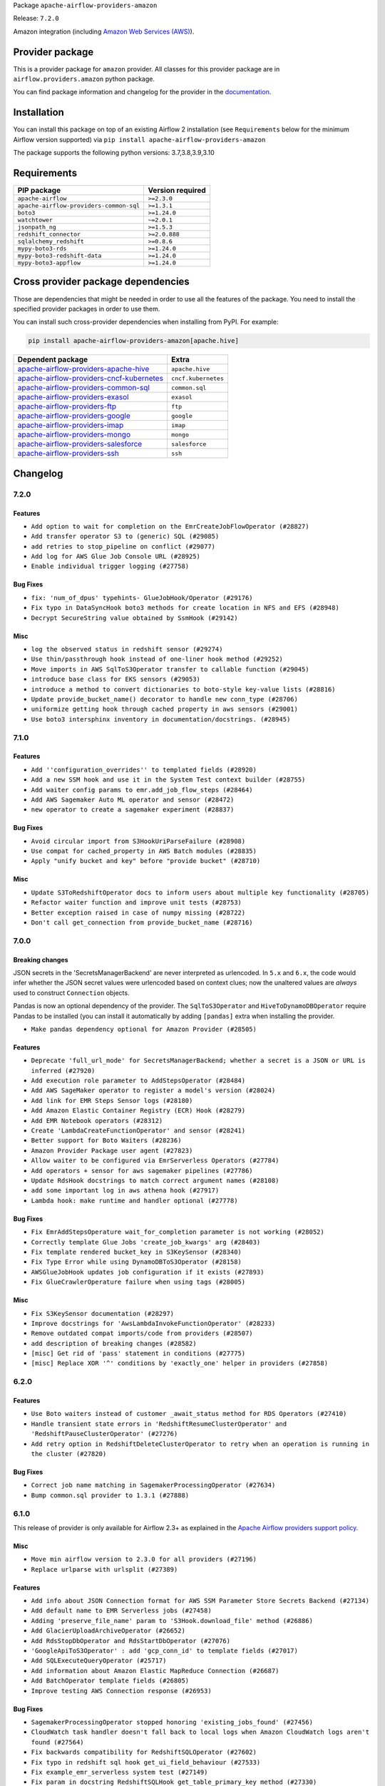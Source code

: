 
.. Licensed to the Apache Software Foundation (ASF) under one
   or more contributor license agreements.  See the NOTICE file
   distributed with this work for additional information
   regarding copyright ownership.  The ASF licenses this file
   to you under the Apache License, Version 2.0 (the
   "License"); you may not use this file except in compliance
   with the License.  You may obtain a copy of the License at

..   http://www.apache.org/licenses/LICENSE-2.0

.. Unless required by applicable law or agreed to in writing,
   software distributed under the License is distributed on an
   "AS IS" BASIS, WITHOUT WARRANTIES OR CONDITIONS OF ANY
   KIND, either express or implied.  See the License for the
   specific language governing permissions and limitations
   under the License.


Package ``apache-airflow-providers-amazon``

Release: ``7.2.0``


Amazon integration (including `Amazon Web Services (AWS) <https://aws.amazon.com/>`__).


Provider package
----------------

This is a provider package for ``amazon`` provider. All classes for this provider package
are in ``airflow.providers.amazon`` python package.

You can find package information and changelog for the provider
in the `documentation <https://airflow.apache.org/docs/apache-airflow-providers-amazon/7.2.0/>`_.


Installation
------------

You can install this package on top of an existing Airflow 2 installation (see ``Requirements`` below
for the minimum Airflow version supported) via
``pip install apache-airflow-providers-amazon``

The package supports the following python versions: 3.7,3.8,3.9,3.10

Requirements
------------

=======================================  ==================
PIP package                              Version required
=======================================  ==================
``apache-airflow``                       ``>=2.3.0``
``apache-airflow-providers-common-sql``  ``>=1.3.1``
``boto3``                                ``>=1.24.0``
``watchtower``                           ``~=2.0.1``
``jsonpath_ng``                          ``>=1.5.3``
``redshift_connector``                   ``>=2.0.888``
``sqlalchemy_redshift``                  ``>=0.8.6``
``mypy-boto3-rds``                       ``>=1.24.0``
``mypy-boto3-redshift-data``             ``>=1.24.0``
``mypy-boto3-appflow``                   ``>=1.24.0``
=======================================  ==================

Cross provider package dependencies
-----------------------------------

Those are dependencies that might be needed in order to use all the features of the package.
You need to install the specified provider packages in order to use them.

You can install such cross-provider dependencies when installing from PyPI. For example:

.. code-block:: bash

    pip install apache-airflow-providers-amazon[apache.hive]


======================================================================================================================  ===================
Dependent package                                                                                                       Extra
======================================================================================================================  ===================
`apache-airflow-providers-apache-hive <https://airflow.apache.org/docs/apache-airflow-providers-apache-hive>`_          ``apache.hive``
`apache-airflow-providers-cncf-kubernetes <https://airflow.apache.org/docs/apache-airflow-providers-cncf-kubernetes>`_  ``cncf.kubernetes``
`apache-airflow-providers-common-sql <https://airflow.apache.org/docs/apache-airflow-providers-common-sql>`_            ``common.sql``
`apache-airflow-providers-exasol <https://airflow.apache.org/docs/apache-airflow-providers-exasol>`_                    ``exasol``
`apache-airflow-providers-ftp <https://airflow.apache.org/docs/apache-airflow-providers-ftp>`_                          ``ftp``
`apache-airflow-providers-google <https://airflow.apache.org/docs/apache-airflow-providers-google>`_                    ``google``
`apache-airflow-providers-imap <https://airflow.apache.org/docs/apache-airflow-providers-imap>`_                        ``imap``
`apache-airflow-providers-mongo <https://airflow.apache.org/docs/apache-airflow-providers-mongo>`_                      ``mongo``
`apache-airflow-providers-salesforce <https://airflow.apache.org/docs/apache-airflow-providers-salesforce>`_            ``salesforce``
`apache-airflow-providers-ssh <https://airflow.apache.org/docs/apache-airflow-providers-ssh>`_                          ``ssh``
======================================================================================================================  ===================

 .. Licensed to the Apache Software Foundation (ASF) under one
    or more contributor license agreements.  See the NOTICE file
    distributed with this work for additional information
    regarding copyright ownership.  The ASF licenses this file
    to you under the Apache License, Version 2.0 (the
    "License"); you may not use this file except in compliance
    with the License.  You may obtain a copy of the License at

 ..   http://www.apache.org/licenses/LICENSE-2.0

 .. Unless required by applicable law or agreed to in writing,
    software distributed under the License is distributed on an
    "AS IS" BASIS, WITHOUT WARRANTIES OR CONDITIONS OF ANY
    KIND, either express or implied.  See the License for the
    specific language governing permissions and limitations
    under the License.


.. NOTE TO CONTRIBUTORS:
   Please, only add notes to the Changelog just below the "Changelog" header when there are some breaking changes
   and you want to add an explanation to the users on how they are supposed to deal with them.
   The changelog is updated and maintained semi-automatically by release manager.

Changelog
---------

7.2.0
.....

Features
~~~~~~~~

* ``Add option to wait for completion on the EmrCreateJobFlowOperator (#28827)``
* ``Add transfer operator S3 to (generic) SQL (#29085)``
* ``add retries to stop_pipeline on conflict (#29077)``
* ``Add log for AWS Glue Job Console URL (#28925)``
* ``Enable individual trigger logging (#27758)``

Bug Fixes
~~~~~~~~~

* ``fix: 'num_of_dpus' typehints- GlueJobHook/Operator (#29176)``
* ``Fix typo in DataSyncHook boto3 methods for create location in NFS and EFS (#28948)``
* ``Decrypt SecureString value obtained by SsmHook (#29142)``

Misc
~~~~

* ``log the observed status in redshift sensor (#29274)``
* ``Use thin/passthrough hook instead of one-liner hook method (#29252)``
* ``Move imports in AWS SqlToS3Operator transfer to callable function (#29045)``
* ``introduce base class for EKS sensors (#29053)``
* ``introduce a method to convert dictionaries to boto-style key-value lists (#28816)``
* ``Update provide_bucket_name() decorator to handle new conn_type (#28706)``
* ``uniformize getting hook through cached property in aws sensors (#29001)``
* ``Use boto3 intersphinx inventory in documentation/docstrings. (#28945)``

.. Below changes are excluded from the changelog. Move them to
   appropriate section above if needed. Do not delete the lines(!):
   * ``shorten other wait times in sys tests (#29254)``
   * ``Fix false-positive spellcheck failure (#29190)``

7.1.0
.....

Features
~~~~~~~~

* ``Add ''configuration_overrides'' to templated fields (#28920)``
* ``Add a new SSM hook and use it in the System Test context builder (#28755)``
* ``Add waiter config params to emr.add_job_flow_steps (#28464)``
* ``Add AWS Sagemaker Auto ML operator and sensor (#28472)``
* ``new operator to create a sagemaker experiment (#28837)``

Bug Fixes
~~~~~~~~~

* ``Avoid circular import from S3HookUriParseFailure (#28908)``
* ``Use compat for cached_property in AWS Batch modules (#28835)``
* ``Apply "unify bucket and key" before "provide bucket" (#28710)``

Misc
~~~~

* ``Update S3ToRedshiftOperator docs to inform users about multiple key functionality (#28705)``
* ``Refactor waiter function and improve unit tests (#28753)``
* ``Better exception raised in case of numpy missing (#28722)``
* ``Don't call get_connection from provide_bucket_name (#28716)``

.. Below changes are excluded from the changelog. Move them to
   appropriate section above if needed. Do not delete the lines(!):
   * ``Switch to ruff for faster static checks (#28893)``


7.0.0
.....

Breaking changes
~~~~~~~~~~~~~~~~

JSON secrets in the 'SecretsManagerBackend' are never interpreted as urlencoded. In ``5.x`` and ``6.x``, the
code would infer whether the JSON secret values were urlencoded based on context clues; now the unaltered
values are *always* used to construct ``Connection`` objects.

Pandas is now an optional dependency of the provider. The ``SqlToS3Operator`` and ``HiveToDynamoDBOperator``
require Pandas to be installed (you can install it automatically by adding ``[pandas]`` extra when installing
the provider.

* ``Make pandas dependency optional for Amazon Provider (#28505)``

Features
~~~~~~~~

* ``Deprecate 'full_url_mode' for SecretsManagerBackend; whether a secret is a JSON or URL is inferred (#27920)``
* ``Add execution role parameter to AddStepsOperator (#28484)``
* ``Add AWS SageMaker operator to register a model's version (#28024)``
* ``Add link for EMR Steps Sensor logs (#28180)``
* ``Add Amazon Elastic Container Registry (ECR) Hook (#28279)``
* ``Add EMR Notebook operators (#28312)``
* ``Create 'LambdaCreateFunctionOperator' and sensor (#28241)``
* ``Better support for Boto Waiters (#28236)``
* ``Amazon Provider Package user agent (#27823)``
* ``Allow waiter to be configured via EmrServerless Operators (#27784)``
* ``Add operators + sensor for aws sagemaker pipelines (#27786)``
* ``Update RdsHook docstrings to match correct argument names (#28108)``
* ``add some important log in aws athena hook (#27917)``
* ``Lambda hook: make runtime and handler optional (#27778)``

Bug Fixes
~~~~~~~~~

* ``Fix EmrAddStepsOperature wait_for_completion parameter is not working (#28052)``
* ``Correctly template Glue Jobs 'create_job_kwargs' arg (#28403)``
* ``Fix template rendered bucket_key in S3KeySensor (#28340)``
* ``Fix Type Error while using DynamoDBToS3Operator (#28158)``
* ``AWSGlueJobHook updates job configuration if it exists (#27893)``
* ``Fix GlueCrawlerOperature failure when using tags (#28005)``

Misc
~~~~

* ``Fix S3KeySensor documentation (#28297)``
* ``Improve docstrings for 'AwsLambdaInvokeFunctionOperator' (#28233)``
* ``Remove outdated compat imports/code from providers (#28507)``
* ``add description of breaking changes (#28582)``
* ``[misc] Get rid of 'pass' statement in conditions (#27775)``
* ``[misc] Replace XOR '^' conditions by 'exactly_one' helper in providers (#27858)``

6.2.0
.....

Features
~~~~~~~~

* ``Use Boto waiters instead of customer _await_status method for RDS Operators (#27410)``
* ``Handle transient state errors in 'RedshiftResumeClusterOperator' and 'RedshiftPauseClusterOperator' (#27276)``
* ``Add retry option in RedshiftDeleteClusterOperator to retry when an operation is running in the cluster (#27820)``

Bug Fixes
~~~~~~~~~

* ``Correct job name matching in SagemakerProcessingOperator (#27634)``
* ``Bump common.sql provider to 1.3.1 (#27888)``

.. Below changes are excluded from the changelog. Move them to
   appropriate section above if needed. Do not delete the lines(!):
   * ``System Test for EMR (AIP-47) (#27286)``
   * ``Prepare for follow-up release for November providers (#27774)``

6.1.0
.....

This release of provider is only available for Airflow 2.3+ as explained in the
`Apache Airflow providers support policy <https://github.com/apache/airflow/blob/main/README.md#support-for-providers>`_.

Misc
~~~~

* ``Move min airflow version to 2.3.0 for all providers (#27196)``
* ``Replace urlparse with urlsplit (#27389)``

Features
~~~~~~~~

* ``Add info about JSON Connection format for AWS SSM Parameter Store Secrets Backend (#27134)``
* ``Add default name to EMR Serverless jobs (#27458)``
* ``Adding 'preserve_file_name' param to 'S3Hook.download_file' method (#26886)``
* ``Add GlacierUploadArchiveOperator (#26652)``
* ``Add RdsStopDbOperator and RdsStartDbOperator (#27076)``
* ``'GoogleApiToS3Operator' : add 'gcp_conn_id' to template fields (#27017)``
* ``Add SQLExecuteQueryOperator (#25717)``
* ``Add information about Amazon Elastic MapReduce Connection (#26687)``
* ``Add BatchOperator template fields (#26805)``
* ``Improve testing AWS Connection response (#26953)``

Bug Fixes
~~~~~~~~~

* ``SagemakerProcessingOperator stopped honoring 'existing_jobs_found' (#27456)``
* ``CloudWatch task handler doesn't fall back to local logs when Amazon CloudWatch logs aren't found (#27564)``
* ``Fix backwards compatibility for RedshiftSQLOperator (#27602)``
* ``Fix typo in redshift sql hook get_ui_field_behaviour (#27533)``
* ``Fix example_emr_serverless system test (#27149)``
* ``Fix param in docstring RedshiftSQLHook get_table_primary_key method (#27330)``
* ``Adds s3_key_prefix to template fields (#27207)``
* ``Fix assume role if user explicit set credentials (#26946)``
* ``Fix failure state in waiter call for EmrServerlessStartJobOperator. (#26853)``
* ``Fix a bunch of deprecation warnings AWS tests (#26857)``
* ``Fix null strings bug in SqlToS3Operator in non parquet formats (#26676)``
* ``Sagemaker hook: remove extra call at the end when waiting for completion (#27551)``
* ``ECS Buglette (#26921)``
* ``Avoid circular imports in AWS Secrets Backends if obtain secrets from config (#26784)``

.. Below changes are excluded from the changelog. Move them to
   appropriate section above if needed. Do not delete the lines(!):
   * ``sagemaker operators: mutualize init of aws_conn_id (#27579)``
   * ``Upgrade dependencies in order to avoid backtracking (#27531)``
   * ``Code quality improvements on sagemaker operators/hook (#27453)``
   * ``Update old style typing (#26872)``
   * ``System test for SQL to S3 Transfer (AIP-47) (#27097)``
   * ``Enable string normalization in python formatting - providers (#27205)``
   * ``Convert emr_eks example dag to system test (#26723)``
   * ``System test for Dynamo DB (#26729)``
   * ``ECS System Test (#26808)``
   * ``RDS Instance System Tests (#26733)``

6.0.0
.....

Breaking changes
~~~~~~~~~~~~~~~~

.. warning::
  In this version of provider Amazon S3 Connection (``conn_type="s3"``) removed due to the fact that it was always
  an alias to AWS connection ``conn_type="aws"``
  In practice the only impact is you won't be able to ``test`` the connection in the web UI / API.
  In order to restore ability to test connection you need to change connection type from **Amazon S3** (``conn_type="s3"``)
  to **Amazon Web Services** (``conn_type="aws"``) manually.

* ``Remove Amazon S3 Connection Type (#25980)``

Features
~~~~~~~~

* ``Add RdsDbSensor to amazon provider package (#26003)``
* ``Set template_fields on RDS operators (#26005)``
* ``Auto tail file logs in Web UI (#26169)``

Bug Fixes
~~~~~~~~~

* ``Fix SageMakerEndpointConfigOperator's return value (#26541)``
* ``EMR Serverless Fix for Jobs marked as success even on failure (#26218)``
* ``Fix AWS Connection warn condition for invalid 'profile_name' argument (#26464)``
* ``Athena and EMR operator max_retries mix-up fix (#25971)``
* ``Fixes SageMaker operator return values (#23628)``
* ``Remove redundant catch exception in Amazon Log Task Handlers (#26442)``

Misc
~~~~

* ``Remove duplicated connection-type within the provider (#26628)``


.. Below changes are excluded from the changelog. Move them to
   appropriate section above if needed. Do not delete the lines(!):
   * ``Redshift to S3 and S3 to Redshift System test (AIP-47) (#26613)``
   * ``Convert example_eks_with_fargate_in_one_step.py and example_eks_with_fargate_profile to AIP-47 (#26537)``
   * ``Redshift System Test (AIP-47) (#26187)``
   * ``GoogleAPIToS3Operator System Test (AIP-47) (#26370)``
   * ``Convert EKS with Nodegroups sample DAG to a system test (AIP-47) (#26539)``
   * ``Convert EC2 sample DAG to system test (#26540)``
   * ``Convert S3 example DAG to System test (AIP-47) (#26535)``
   * ``Convert 'example_eks_with_nodegroup_in_one_step' sample DAG to system test (AIP-47) (#26410)``
   * ``Migrate DMS sample dag to system test (#26270)``
   * ``Apply PEP-563 (Postponed Evaluation of Annotations) to non-core airflow (#26289)``
   * ``D400 first line should end with period batch02 (#25268)``
   * ``Change links to 'boto3' documentation (#26708)``

5.1.0
.....


Features
~~~~~~~~

* ``Additional mask aws credentials (#26014)``
* ``Add RedshiftDeleteClusterSnapshotOperator (#25975)``
* ``Add redshift create cluster snapshot operator (#25857)``
* ``Add common-sql lower bound for common-sql (#25789)``
* ``Allow AWS Secrets Backends use AWS Connection capabilities (#25628)``
* ``Implement 'EmrEksCreateClusterOperator' (#25816)``
* ``Improve error handling/messaging around bucket exist check (#25805)``

Bug Fixes
~~~~~~~~~

* ``Fix display aws connection info (#26025)``
* ``Fix 'EcsBaseOperator' and 'EcsBaseSensor' arguments (#25989)``
* ``Fix RDS system test (#25839)``
* ``Avoid circular import problems when instantiating AWS SM backend (#25810)``
* ``fix bug construction of Connection object in version 5.0.0rc3 (#25716)``

.. Below changes are excluded from the changelog. Move them to
   appropriate section above if needed. Do not delete the lines(!):
   * ``Fix EMR serverless system test (#25969)``
   * ``Add 'output' property to MappedOperator (#25604)``
   * ``Add Airflow specific warning classes (#25799)``
   * ``Replace SQL with Common SQL in pre commit (#26058)``
   * ``Hook into Mypy to get rid of those cast() (#26023)``
   * ``Raise an error on create bucket if use regional endpoint for us-east-1 and region not set (#25945)``
   * ``Update AWS system tests to use SystemTestContextBuilder (#25748)``
   * ``Convert Quicksight Sample DAG to System Test (#25696)``
   * ``Consolidate to one 'schedule' param (#25410)``

5.0.0
.....

Breaking changes
~~~~~~~~~~~~~~~~

* ``Avoid requirement that AWS Secret Manager JSON values be urlencoded. (#25432)``
* ``Remove deprecated modules (#25543)``
* ``Resolve Amazon Hook's 'region_name' and 'config' in wrapper (#25336)``
* ``Resolve and validate AWS Connection parameters in wrapper (#25256)``
* ``Standardize AwsLambda (#25100)``
* ``Refactor monolithic ECS Operator into Operators, Sensors, and a Hook (#25413)``
* ``Remove deprecated modules from Amazon provider package (#25609)``

Features
~~~~~~~~

* ``Add EMR Serverless Operators and Hooks (#25324)``
* ``Hide unused fields for Amazon Web Services connection (#25416)``
* ``Enable Auto-incrementing Transform job name in SageMakerTransformOperator (#25263)``
* ``Unify DbApiHook.run() method with the methods which override it (#23971)``
* ``SQSPublishOperator should allow sending messages to a FIFO Queue (#25171)``
* ``Glue Job Driver logging (#25142)``
* ``Bump typing-extensions and mypy for ParamSpec (#25088)``
* ``Enable multiple query execution in RedshiftDataOperator (#25619)``

Bug Fixes
~~~~~~~~~

* ``Fix S3Hook transfer config arguments validation (#25544)``
* ``Fix BatchOperator links on wait_for_completion = True (#25228)``
* ``Makes changes to SqlToS3Operator method _fix_int_dtypes (#25083)``
* ``refactor: Deprecate parameter 'host' as an extra attribute for the connection. Depreciation is happening in favor of 'endpoint_url' in extra. (#25494)``
* ``Get boto3.session.Session by appropriate method (#25569)``

.. Below changes are excluded from the changelog. Move them to
   appropriate section above if needed. Do not delete the lines(!):
   * ``System test for EMR Serverless  (#25559)``
   * ``Convert Local to S3 example DAG to System Test (AIP-47) (#25345)``
   * ``Convert ECS Fargate Sample DAG to System Test (#25316)``
   * ``Sagemaker System Tests - Part 3 of 3 - example_sagemaker_endpoint.py (AIP-47) (#25134)``
   * ``Convert RDS Export Sample DAG to System Test (AIP-47) (#25205)``
   * ``AIP-47 - Migrate redshift DAGs to new design #22438 (#24239)``
   * ``Convert Glue Sample DAG to System Test (#25136)``
   * ``Convert the batch sample dag to system tests (AIP-47) (#24448)``
   * ``Migrate datasync sample dag to system tests (AIP-47) (#24354)``
   * ``Sagemaker System Tests - Part 2 of 3 - example_sagemaker.py (#25079)``
   * ``Migrate lambda sample dag to system test (AIP-47) (#24355)``
   * ``SageMaker system tests - Part 1 of 3 - Prep Work (AIP-47) (#25078)``
   * ``Prepare docs for new providers release (August 2022) (#25618)``

4.1.0
.....

Features
~~~~~~~~

* ``Add test_connection method to AWS hook (#24662)``
* ``Add AWS operators to create and delete RDS Database (#24099)``
* ``Add batch option to 'SqsSensor' (#24554)``
* ``Add AWS Batch & AWS CloudWatch Extra Links (#24406)``
* ``Refactoring EmrClusterLink and add for other AWS EMR Operators (#24294)``
* ``Move all SQL classes to common-sql provider (#24836)``
* ``Amazon appflow (#24057)``
* ``Make extra_args in S3Hook immutable between calls (#24527)``

Bug Fixes
~~~~~~~~~

* ``Refactor and fix AWS secret manager invalid exception (#24898)``
* ``fix: RedshiftDataHook and RdsHook not use cached connection (#24387)``
* ``Fix links to sources for examples (#24386)``
* ``Fix S3KeySensor. See #24321 (#24378)``
* ``Fix: 'emr_conn_id' should be optional in 'EmrCreateJobFlowOperator' (#24306)``
* ``Update providers to use functools compat for ''cached_property'' (#24582)``

.. Below changes are excluded from the changelog. Move them to
   appropriate section above if needed. Do not delete the lines(!):
   * ``Convert RDS Event and Snapshot Sample DAGs to System Tests (#24932)``
   * ``Convert Step Functions Example DAG to System Test (AIP-47) (#24643)``
   * ``Update AWS Connection docs and deprecate some extras (#24670)``
   * ``Remove 'xcom_push' flag from providers (#24823)``
   * ``Align Black and blacken-docs configs (#24785)``
   * ``Restore Optional value of script_location (#24754)``
   * ``Move provider dependencies to inside provider folders (#24672)``
   * ``Use our yaml util in all providers (#24720)``
   * ``Remove 'hook-class-names' from provider.yaml (#24702)``
   * ``Convert SQS Sample DAG to System Test (#24513)``
   * ``Convert Cloudformation Sample DAG to System Test (#24447)``
   * ``Convert SNS Sample DAG to System Test (#24384)``

4.0.0
.....

Breaking changes
~~~~~~~~~~~~~~~~

* This release of provider is only available for Airflow 2.2+ as explained in the Apache Airflow
  providers support policy https://github.com/apache/airflow/blob/main/README.md#support-for-providers

Features
~~~~~~~~

* ``Add partition related methods to GlueCatalogHook: (#23857)``
* ``Add support for associating  custom tags to job runs submitted via EmrContainerOperator (#23769)``
* ``Add number of node params only for single-node cluster in RedshiftCreateClusterOperator (#23839)``

Bug Fixes
~~~~~~~~~

* ``fix: StepFunctionHook ignores explicit set 'region_name' (#23976)``
* ``Fix Amazon EKS example DAG raises warning during Imports (#23849)``
* ``Move string arg evals to 'execute()' in 'EksCreateClusterOperator' (#23877)``
* ``fix: patches #24215. Won't raise KeyError when 'create_job_kwargs' contains the 'Command' key. (#24308)``

Misc
~~~~

* ``Light Refactor and Clean-up AWS Provider (#23907)``
* ``Update sample dag and doc for RDS (#23651)``
* ``Reformat the whole AWS documentation (#23810)``
* ``Replace "absolute()" with "resolve()" in pathlib objects (#23675)``
* ``Apply per-run log templates to log handlers (#24153)``
* ``Refactor GlueJobHook get_or_create_glue_job method. (#24215)``
* ``Update the DMS Sample DAG and Docs (#23681)``
* ``Update doc and sample dag for Quicksight (#23653)``
* ``Update doc and sample dag for EMR Containers (#24087)``
* ``Add AWS project structure tests (re: AIP-47) (#23630)``
* ``Add doc and sample dag for GCSToS3Operator (#23730)``
* ``Remove old Athena Sample DAG (#24170)``
* ``Clean up f-strings in logging calls (#23597)``

.. Below changes are excluded from the changelog. Move them to
   appropriate section above if needed. Do not delete the lines(!):
   * ``Add explanatory note for contributors about updating Changelog (#24229)``
   * ``Introduce 'flake8-implicit-str-concat' plugin to static checks (#23873)``
   * ``pydocstyle D202 added (#24221)``
   * ``Prepare docs for May 2022 provider's release (#24231)``
   * ``Update package description to remove double min-airflow specification (#24292)``

3.4.0
.....

Features
~~~~~~~~

* ``Add Quicksight create ingestion Hook and Operator (#21863)``
* ``Add default 'aws_conn_id' to SageMaker Operators #21808 (#23515)``
* ``Add RedshiftCreateClusterOperator``
* ``Add 'S3CreateObjectOperator' (#22758)``
* ``Add 'RedshiftDeleteClusterOperator' support (#23563)``

Bug Fixes
~~~~~~~~~

* ``Fix conn close error on retrieving log events (#23470)``
* ``Fix LocalFilesystemToS3Operator and S3CreateObjectOperator to support full s3:// style keys (#23180)``
* ``Fix attempting to reattach in 'ECSOperator' (#23370)``
* ``Fix doc build failure on main (#23240)``
* ``Fix "Chain not supported for different length Iterable"``
* ``'S3Hook': fix 'load_bytes' docstring (#23182)``
* ``Deprecate 'S3PrefixSensor' and 'S3KeySizeSensor' in favor of 'S3KeySensor' (#22737)``
* ``Allow back script_location in Glue to be None (#23357)``

Misc
~~~~

* ``Add doc and example dag for Amazon SQS Operators (#23312)``
* ``Add doc and sample dag for S3CopyObjectOperator and S3DeleteObjectsOperator (#22959)``
* ``Add sample dag and doc for S3KeysUnchangedSensor``
* ``Add doc and sample dag for S3FileTransformOperator``
* ``Add doc and example dag for AWS Step Functions Operators``
* ``Add sample dag and doc for S3ListOperator (#23449)``
* ``Add doc and sample dag for EC2 (#23547)``
* ``Add sample dag and doc for S3ListPrefixesOperator (#23448)``
* ``Amazon Sagemaker Sample DAG and docs update (#23256)``
* ``Update the Athena Sample DAG and Docs (#23428)``
* ``Update sample dag and doc for Datasync (#23511)``

.. Below changes are excluded from the changelog. Move them to
   appropriate section above if needed. Do not delete the lines(!):
   * ``Fix new MyPy errors in main (#22884)``
   * ``Clean up in-line f-string concatenation (#23591)``
   * ``Update docs Amazon Glacier Docs (#23372)``
   * ``Bump pre-commit hook versions (#22887)``
   * ``Use new Breese for building, pulling and verifying the images. (#23104)``


3.3.0
.....

Features
~~~~~~~~

* ``Pass custom headers through in SES email backend (#22667)``
* ``Update secrets backends to use get_conn_value instead of get_conn_uri (#22348)``


Misc
~~~~

* ``Add doc and sample dag for SqlToS3Operator (#22603)``
* ``Adds HiveToDynamoDB Transfer Sample DAG and Docs (#22517)``
* ``Add doc and sample dag for MongoToS3Operator (#22575)``
* ``Add doc for LocalFilesystemToS3Operator (#22574)``
* ``Add doc and example dag for AWS CloudFormation Operators (#22533)``
* ``Add doc and sample dag for S3ToFTPOperator and FTPToS3Operator (#22534)``
* ``GoogleApiToS3Operator: update sample dag and doc (#22507)``
* ``SalesforceToS3Operator: update sample dag and doc (#22489)``


3.2.0
.....

Features
~~~~~~~~

* ``Add arguments to filter list: start_after_key, from_datetime, to_datetime, object_filter callable (#22231)``

Bug Fixes
~~~~~~~~~

* ``Fix mistakenly added install_requires for all providers (#22382)``
* ``ImapAttachmentToS3Operator: fix it, update sample dag and update doc (#22351)``

.. Below changes are excluded from the changelog. Move them to
   appropriate section above if needed. Do not delete the lines(!):
   * ``Update sample dag and doc for S3CreateBucketOperator, S3PutBucketTaggingOperator, S3GetBucketTaggingOperator, S3DeleteBucketTaggingOperator, S3DeleteBucketOperator (#22312)``
   * ``Add docs and example dag for AWS Glue (#22295)``
   * ``Update doc and sample dag for S3ToSFTPOperator and SFTPToS3Operator (#22313)``

3.1.1
.....

Features
~~~~~~~~

* ``Added AWS RDS sensors (#21231)``
* ``Added AWS RDS operators (#20907)``
* ``Add RedshiftDataHook (#19137)``
* ``Feature: Add invoke lambda function operator (#21686)``
* ``Add JSON output on SqlToS3Operator (#21779)``
* ``Add SageMakerDeleteModelOperator (#21673)``
* ``Added Hook for Amazon RDS. Added 'boto3_stub' library for autocomplete. (#20642)``
* ``Added SNS example DAG and rst (#21475)``
* ``retry on very specific eni provision failures (#22002)``
* ``Configurable AWS Session Factory (#21778)``
* ``S3KeySensor to use S3Hook url parser (#21500)``
* ``Get log events after sleep to get all logs (#21574)``
* ``Use temporary file in GCSToS3Operator (#21295)``

Bug Fixes
~~~~~~~~~

* ``AWS RDS integration fixes (#22125)``
* ``Fix the Type Hints in ''RedshiftSQLOperator'' (#21885)``
* ``Bug Fix - S3DeleteObjectsOperator will try and delete all keys (#21458)``
* ``Fix Amazon SES emailer signature (#21681)``
* ``Fix EcsOperatorError, so it can be loaded from a picklefile (#21441)``
* ``Fix RedshiftDataOperator and update doc (#22157)``
* ``Bugfix for retrying on provision failuers(#22137)``
* ``If uploading task logs to S3 fails, retry once (#21981)``
* ``Bug-fix GCSToS3Operator (#22071)``
* ``fixes query status polling logic (#21423)``
* ``use different logger to avoid duplicate log entry (#22256)``

Misc
~~~~

* ``Add Trove classifiers in PyPI (Framework :: Apache Airflow :: Provider)``
* ``Support for Python 3.10``
* ``[doc] Improve s3 operator example by adding task upload_keys (#21422)``
* ``Rename 'S3' hook name to 'Amazon S3' (#21988)``
* ``Add template fields to DynamoDBToS3Operator (#22080)``


.. Below changes are excluded from the changelog. Move them to
   appropriate section above if needed. Do not delete the lines(!):
   * ``additional information in the ECSOperator around support of launch_type=EXTERNAL (#22093)``
   * ``Add map_index to XCom model and interface (#22112)``
   * ``Add sample dags and update doc for RedshiftClusterSensor, RedshiftPauseClusterOperator and RedshiftResumeClusterOperator (#22128)``
   * ``Add sample dag and doc for RedshiftToS3Operator (#22060)``
   * ``Add docs and sample dags for AWS Batch (#22010)``
   * ``Add documentation for Feb Providers release (#22056)``
   * ``Change BaseOperatorLink interface to take a ti_key, not a datetime (#21798)``
   * ``Add pre-commit check for docstring param types (#21398)``
   * ``Resolve mypy issue in athena example dag (#22020)``
   * ``refactors polling logic for athena queries (#21488)``
   * ``EMR on EKS Sample DAG and Docs Update (#22095)``
   * ``Dynamo to S3 Sample DAG and Docs (#21920)``
   * ``Cleanup RedshiftSQLOperator documentation (#21976)``
   * ``Move S3ToRedshiftOperator documentation to transfer dir (#21975)``
   * ``Protect against accidental misuse of XCom.get_value() (#22244)``
   * ``Update ECS sample DAG and Docs to new standards (#21828)``
   * ``Update EKS sample DAGs and docs (#21523)``
   * ``EMR Sample DAG and Docs Update (#22189)``

3.0.0
.....

Breaking Changes
~~~~~~~~~~~~~~~~

The CloudFormationCreateStackOperator and CloudFormationDeleteStackOperator
used ``params`` as one of the constructor arguments, however this name clashes with params
argument ``params`` field which is processed differently in Airflow 2.2.
The ``params`` parameter has been renamed to ``cloudformation_parameters`` to make it non-ambiguous.

Any usage of CloudFormationCreateStackOperator and CloudFormationDeleteStackOperator where
``params`` were passed, should be changed to use ``cloudformation_parameters`` instead.

* ``Rename params to cloudformation_parameter in CloudFormation operators. (#20989)``

Features
~~~~~~~~

* ``[SQSSensor] Add opt-in to disable auto-delete messages (#21159)``
* ``Create a generic operator SqlToS3Operator and deprecate the MySqlToS3Operator.  (#20807)``
* ``Move some base_aws logging from info to debug level (#20858)``
* ``AWS: Adds support for optional kwargs in the EKS Operators (#20819)``
* ``AwsAthenaOperator: do not generate ''client_request_token'' if not provided (#20854)``
* ``Add more SQL template fields renderers (#21237)``
* ``Add conditional 'template_fields_renderers' check for new SQL lexers (#21403)``


Bug fixes
~~~~~~~~~

* ``fix: cloudwatch logs fetch logic (#20814)``
* ``Fix all Amazon Provider MyPy errors (#20935)``
* ``Bug fix in AWS glue operator related to num_of_dpus #19787 (#21353)``
* ``Fix to check if values are integer or float and convert accordingly. (#21277)``


Misc
~~~~

* ``Alleviate import warning for 'EmrClusterLink' in deprecated AWS module (#21195)``
* ``Rename amazon EMR hook name (#20767)``
* ``Standardize AWS SQS classes names (#20732)``
* ``Standardize AWS Batch naming (#20369)``
* ``Standardize AWS Redshift naming (#20374)``
* ``Standardize DynamoDB naming (#20360)``
* ``Standardize AWS ECS naming (#20332)``
* ``Refactor operator links to not create ad hoc TaskInstances (#21285)``
* ``eks_hook log level fatal -> FATAL  (#21427)``

.. Below changes are excluded from the changelog. Move them to
   appropriate section above if needed. Do not delete the lines(!):
   * ``Remove ':type' directives from 'SqlToS3Operator' (#21079)``
   * ``Remove a few stray ':type's in docs (#21014)``
   * ``Remove ':type' lines now sphinx-autoapi supports typehints (#20951)``
   * ``Remove all "fake" stub files (#20936)``
   * ``Fix MyPy issues in AWS Sensors (#20863)``
   * ``Explain stub files are introduced for Mypy errors in examples (#20827)``
   * ``Fix mypy in providers/aws/hooks (#20353)``
   * ``Fix MyPy issues in AWS Sensors (#20717)``
   * ``Fix MyPy in Amazon provider for Sagemaker operator (#20715)``
   * ``Fix MyPy errors for Amazon DMS in hooks and operator (#20710)``
   * ``Fix MyPy issues in ''airflow/providers/amazon/aws/transfers'' (#20708)``
   * ``Add documentation for January 2021 providers release (#21257)``

2.6.0
.....

Features
~~~~~~~~

* ``Add aws_conn_id to DynamoDBToS3Operator (#20363)``
* ``Add RedshiftResumeClusterOperator and RedshiftPauseClusterOperator (#19665)``
* ``Added function in AWSAthenaHook to get s3 output query results file URI  (#20124)``
* ``Add sensor for AWS Batch (#19850) (#19885)``
* ``Add state details to EMR container failure reason (#19579)``
* ``Add support to replace S3 file on MySqlToS3Operator (#20506)``

Bug Fixes
~~~~~~~~~

* ``Fix backwards compatibility issue in AWS provider's _get_credentials (#20463)``
* ``Fix deprecation messages after splitting redshift modules (#20366)``
* ``ECSOperator: fix KeyError on missing exitCode (#20264)``
* ``Bug fix in AWS glue operator when specifying the WorkerType & NumberOfWorkers (#19787)``

Misc
~~~~

* ``Organize Sagemaker classes in Amazon provider (#20370)``
* ``move emr_container hook (#20375)``
* ``Standardize AWS Athena naming (#20305)``
* ``Standardize AWS EKS naming (#20354)``
* ``Standardize AWS Glue naming (#20372)``
* ``Standardize Amazon SES naming (#20367)``
* ``Standardize AWS CloudFormation naming (#20357)``
* ``Standardize AWS Lambda naming (#20365)``
* ``Standardize AWS Kinesis/Firehose naming (#20362)``
* ``Standardize Amazon SNS naming (#20368)``
* ``Split redshift sql and cluster objects (#20276)``
* ``Organize EMR classes in Amazon provider (#20160)``
* ``Rename DataSync Hook and Operator (#20328)``
* ``Deprecate passing execution_date to XCom methods (#19825)``
* ``Organize Dms classes in Amazon provider (#20156)``
* ``Organize S3 Classes in Amazon Provider (#20167)``
* ``Organize Step Function classes in Amazon provider (#20158)``
* ``Organize EC2 classes in Amazon provider (#20157)``
* ``Move to watchtower 2.0.1 (#19907)``
* ``Fix mypy aws example dags (#20497)``
* ``Delete pods by default in KubernetesPodOperator (#20575)``

.. Below changes are excluded from the changelog. Move them to
   appropriate section above if needed. Do not delete the lines(!):
   * ``Fix mypy errors in aws/transfers (#20403)``
   * ``Fix mypy errors in aws/sensors (#20402)``
   * ``Fix mypy errors in providers/amazon/aws/operators (#20401)``
   * ``Fix cached_property MyPy declaration and related MyPy errors (#20226)``
   * ``Use typed Context EVERYWHERE (#20565)``
   * ``Fix static checks on few other not sorted stub files (#20572)``
   * ``Fix template_fields type to have MyPy friendly Sequence type (#20571)``
   * ``Even more typing in operators (template_fields/ext) (#20608)``
   * ``Fix mypy errors in amazon aws transfer (#20590)``
   * ``Update documentation for provider December 2021 release (#20523)``

2.5.0
.....

Features
~~~~~~~~

* ``Adding support for using ''client_type'' API for interacting with EC2 and support filters (#9011)``
* ``Do not check for S3 key before attempting download (#19504)``
* ``MySQLToS3Operator  actually allow writing parquet files to s3. (#19094)``

Bug Fixes
~~~~~~~~~

* ``Amazon provider remove deprecation, second try (#19815)``
* ``Catch AccessDeniedException in AWS Secrets Manager Backend (#19324)``

.. Below changes are excluded from the changelog. Move them to
   appropriate section above if needed. Do not delete the lines(!):
   * ``Fix duplicate changelog entries (#19759)``
   * ``Revert 'Adjust built-in base_aws methods to avoid Deprecation warnings (#19725)' (#19791)``
   * ``Adjust built-in base_aws methods to avoid Deprecation warnings (#19725)``
   * ``Cleanup of start_date and default arg use for Amazon example DAGs (#19237)``
   * ``Remove remaining 'pylint: disable' comments (#19541)``

2.4.0
.....

Features
~~~~~~~~

* ``MySQLToS3Operator add support for parquet format (#18755)``
* ``Add RedshiftSQLHook, RedshiftSQLOperator (#18447)``
* ``Remove extra postgres dependency from AWS Provider (#18844)``
* ``Removed duplicated code on S3ToRedshiftOperator (#18671)``

Bug Fixes
~~~~~~~~~

* ``Fixing ses email backend (#18042)``
* ``Fixup string concatenations (#19099)``
* ``Update S3PrefixSensor to support checking multiple prefixes within a bucket (#18807)``
* ``Move validation of templated input params to run after the context init (#19048)``
* ``fix SagemakerProcessingOperator ThrottlingException (#19195)``
* ``Fix S3ToRedshiftOperator (#19358)``

.. Below changes are excluded from the changelog. Move them to
   appropriate section above if needed. Do not delete the lines(!):
   * ``More f-strings (#18855)``
   * ``Prepare documentation for RC2 Amazon Provider release for September (#18830)``
   * ``Doc: Fix typos in variable and comments (#19349)``
   * ``Remove duplicated entries in changelog (#19331)``
   * ``Prepare documentation for October Provider's release (#19321)``

2.3.0
.....

The Redshift operators in this version require at least ``2.3.0`` version of the Postgres Provider. This is
reflected in the ``[postgres]`` extra, but extras do not guarantee that the right version of
dependencies is installed (depending on the installation method). In case you have problems with
running Redshift operators, upgrade ``apache-airflow-providers-postgres`` provider to at least
version 2.3.0.


Features
~~~~~~~~

* ``Add IAM Role Credentials to S3ToRedshiftTransfer and RedshiftToS3Transfer (#18156)``
* ``Adding missing 'replace' param in docstring (#18241)``
* ``Added upsert method on S3ToRedshift operator (#18027)``
* ``Add Spark to the EMR cluster for the job flow examples (#17563)``
* ``Update s3_list.py (#18561)``
* ``ECSOperator realtime logging (#17626)``
* ``Deprecate default pod name in EKSPodOperator (#18036)``
* ``Aws secrets manager backend (#17448)``
* ``sftp_to_s3 stream file option (#17609)``
* ``AwsBaseHook make client_type resource_type optional params for get_client_type, get_resource_type (#17987)``
* ``Delete unnecessary parameters in EKSPodOperator (#17960)``
* ``Enable AWS Secrets Manager backend to retrieve conns using different fields (#18764)``
* ``Add emr cluster link (#18691)``
* ``AwsGlueJobOperator: add wait_for_completion to Glue job run (#18814)``
* ``Enable FTPToS3Operator to transfer several files (#17937)``
* ``Amazon Athena Example (#18785)``
* ``AwsGlueJobOperator: add run_job_kwargs to Glue job run (#16796)``
* ``Amazon SQS Example (#18760)``
* ``Adds an s3 list prefixes operator (#17145)``
* ``Add additional dependency for postgres extra for amazon provider (#18737)``
* ``Support all Unix wildcards in S3KeySensor (#18211)``
* ``Add AWS Fargate profile support (#18645)``

Bug Fixes
~~~~~~~~~

* ``ECSOperator returns last logs when ECS task fails (#17209)``
* ``Refresh credentials for long-running pods on EKS (#17951)``
* ``ECSOperator: airflow exception on edge case when cloudwatch log stream is not found (#18733)``

.. Below changes are excluded from the changelog. Move them to
   appropriate section above if needed. Do not delete the lines(!):
   * ``Simplify s3 unify_bucket_name_and_key (#17325)``
   * ``Updating miscellaneous provider DAGs to use TaskFlow API where applicable (#18278)``
   * ``Inclusive Language (#18349)``
   * ``Simplify strings previously split across lines (#18679)``
   * ``Update documentation for September providers release (#18613)``

2.2.0
.....


Features
~~~~~~~~

* ``Add an Amazon EMR on EKS provider package (#16766)``
* ``Add optional SQL parameters in ''RedshiftToS3Operator'' (#17640)``
* ``Add new LocalFilesystemToS3Operator under Amazon provider (#17168) (#17382)``
* ``Add Mongo projections to hook and transfer (#17379)``
* ``make platform version as independent parameter of ECSOperator (#17281)``
* ``Improve AWS SQS Sensor (#16880) (#16904)``
* ``Implemented Basic EKS Integration (#16571)``

Bug Fixes
~~~~~~~~~

* ``Fixing ParamValidationError when executing load_file in Glue hooks/operators (#16012)``
* ``Fixes #16972 - Slugify role session name in AWS base hook (#17210)``
* ``Fix broken XCOM in EKSPodOperator (#17918)``

Misc
~~~~

* ``Optimise connection importing for Airflow 2.2.0``
* ``Fix provider.yaml errors due to exit(0) in test (#17858)``
* ``Adds secrets backend/logging/auth information to provider yaml (#17625)``

.. Below changes are excluded from the changelog. Move them to
   appropriate section above if needed. Do not delete the lines(!):
   * ``Doc: Fix docstrings for ''MongoToS3Operator'' (#17588)``
   * ``Update description about the new ''connection-types'' provider meta-data (#17767)``
   * ``Import Hooks lazily individually in providers manager (#17682)``
   * ``Remove all deprecation warnings in providers (#17900)``

2.1.0
.....

Features
~~~~~~~~
* ``Allow attaching to previously launched task in ECSOperator (#16685)``
* ``Update AWS Base hook to use refreshable credentials (#16770) (#16771)``
* ``Added select_query to the templated fields in RedshiftToS3Operator (#16767)``
* ``AWS Hook - allow IDP HTTP retry (#12639) (#16612)``
* ``Update Boto3 API calls in ECSOperator (#16050)``
* ``Adding custom Salesforce connection type + SalesforceToS3Operator updates (#17162)``
* ``Adding SalesforceToS3Operator to Amazon Provider (#17094)``

Bug Fixes
~~~~~~~~~

* ``AWS DataSync default polling adjusted from 5s to 30s (#11011)``
* ``Fix wrong template_fields_renderers for AWS operators (#16820)``
* ``AWS DataSync cancel task on exception (#11011) (#16589)``
* ``Fixed template_fields_renderers for Amazon provider (#17087)``
* ``removing try-catch block (#17081)``
* ``ECSOperator / pass context to self.xcom_pull as it was missing (when using reattach) (#17141)``
* ``Made S3ToRedshiftOperator transaction safe (#17117)``

.. Below changes are excluded from the changelog. Move them to
   appropriate section above if needed. Do not delete the lines(!):
   * ``Removes pylint from our toolchain (#16682)``
   * ``Bump sphinxcontrib-spelling and minor improvements (#16675)``
   * ``Prepare documentation for July release of providers. (#17015)``
   * ``Added docs &amp; doc ref's for AWS transfer operators between SFTP &amp; S3 (#16964)``
   * ``Fixed wrongly escaped characters in amazon's changelog (#17020)``
   * ``Updating Amazon-AWS example DAGs to use XComArgs (#16868)``

2.0.0
.....

Breaking changes
~~~~~~~~~~~~~~~~

* ``Auto-apply apply_default decorator (#15667)``

.. warning:: Due to apply_default decorator removal, this version of the provider requires Airflow 2.1.0+.
   If your Airflow version is < 2.1.0, and you want to install this provider version, first upgrade
   Airflow to at least version 2.1.0. Otherwise your Airflow package version will be upgraded
   automatically and you will have to manually run ``airflow upgrade db`` to complete the migration.

Features
~~~~~~~~

* ``CloudwatchTaskHandler reads timestamp from Cloudwatch events (#15173)``
* ``remove retry for now (#16150)``
* ``Remove the 'not-allow-trailing-slash' rule on S3_hook (#15609)``
* ``Add support of capacity provider strategy for ECSOperator (#15848)``
* ``Update copy command for s3 to redshift (#16241)``
* ``Make job name check optional in SageMakerTrainingOperator (#16327)``
* ``Add AWS DMS replication task operators (#15850)``

Bug Fixes
~~~~~~~~~

* ``Fix S3 Select payload join (#16189)``
* ``Fix spacing in 'AwsBatchWaitersHook' docstring (#15839)``
* ``MongoToS3Operator failed when running with a single query (not aggregate pipeline) (#15680)``
* ``fix: AwsGlueJobOperator change order of args for load_file (#16216)``
* ``Fix S3ToFTPOperator (#13796)``

.. Below changes are excluded from the changelog. Move them to
   appropriate section above if needed. Do not delete the lines(!):
   * ``Check synctatic correctness for code-snippets (#16005)``
   * ``Bump pyupgrade v2.13.0 to v2.18.1 (#15991)``
   * ``Rename example bucket names to use INVALID BUCKET NAME by default (#15651)``
   * ``Docs: Replace 'airflow' to 'apache-airflow' to install extra (#15628)``
   * ``Updated documentation for June 2021 provider release (#16294)``
   * ``Add Connection Documentation for the Hive Provider (#15704)``
   * ``Update Docstrings of Modules with Missing Params (#15391)``
   * ``Fix spelling (#15699)``
   * ``Add Connection Documentation for Providers (#15499)``
   * ``More documentation update for June providers release (#16405)``
   * ``Synchronizes updated changelog after buggfix release (#16464)``

1.4.0
.....

Features
~~~~~~~~

* ``S3Hook.load_file should accept Path object in addition to str (#15232)``

Bug fixes
~~~~~~~~~

* ``Fix 'logging.exception' redundancy (#14823)``
* ``Fix AthenaSensor calling AthenaHook incorrectly (#15427)``
* ``Add links to new modules for deprecated modules (#15316)``
* ``Fixes doc for SQSSensor (#15323)``

1.3.0
.....

Features
~~~~~~~~

* ``A bunch of template_fields_renderers additions (#15130)``
* ``Send region_name into parent class of AwsGlueJobHook (#14251)``
* ``Added retry to ECS Operator (#14263)``
* ``Make script_args templated in AwsGlueJobOperator (#14925)``
* ``Add FTPToS3Operator (#13707)``
* ``Implemented S3 Bucket Tagging (#14402)``
* ``S3DataSource is not required (#14220)``

Bug fixes
~~~~~~~~~

* ``AWS: Do not log info when SSM & SecretsManager secret not found (#15120)``
* ``Cache Hook when initializing 'CloudFormationCreateStackSensor' (#14638)``

1.2.0
.....

Features
~~~~~~~~

* ``Avoid using threads in S3 remote logging upload (#14414)``
* ``Allow AWS Operator RedshiftToS3Transfer To Run a Custom Query (#14177)``
* ``includes the STS token if STS credentials are used (#11227)``

1.1.0
.....

Features
~~~~~~~~

* ``Adding support to put extra arguments for Glue Job. (#14027)``
* ``Add aws ses email backend for use with EmailOperator. (#13986)``
* ``Add bucket_name to template fileds in S3 operators (#13973)``
* ``Add ExasolToS3Operator (#13847)``
* ``AWS Glue Crawler Integration (#13072)``
* ``Add acl_policy to S3CopyObjectOperator (#13773)``
* ``AllowDiskUse parameter and docs in MongotoS3Operator (#12033)``
* ``Add S3ToFTPOperator (#11747)``
* ``add xcom push for ECSOperator (#12096)``
* ``[AIRFLOW-3723] Add Gzip capability to mongo_to_S3 operator (#13187)``
* ``Add S3KeySizeSensor (#13049)``
* ``Add 'mongo_collection' to template_fields in MongoToS3Operator (#13361)``
* ``Allow Tags on AWS Batch Job Submission (#13396)``

Bug fixes
~~~~~~~~~

* ``Fix bug in GCSToS3Operator (#13718)``
* ``Fix S3KeysUnchangedSensor so that template_fields work (#13490)``


1.0.0
.....


Initial version of the provider.
